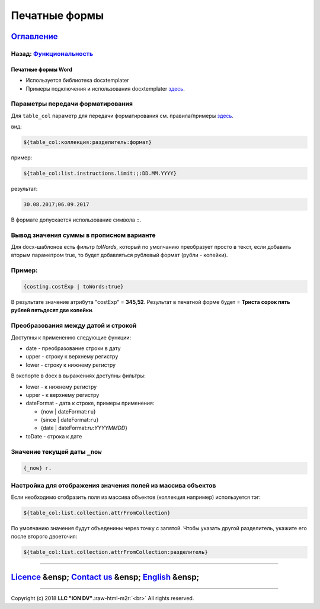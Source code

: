 .. role:: raw-html-m2r(raw)
   :format: html

Печатные формы
==============
`Оглавление </docs/ru/index.md>`_
~~~~~~~~~~~~~~~~~~~~~~~~~~~~~~~~~~~~~
Назад: `Функциональность <functionality.md>`_
^^^^^^^^^^^^^^^^^^^^^^^^^^^^^^^^^^^^^^^^^^^^^^^^^

Печатные формы Word
-------------------


* Используется библиотека docxtemplater
* Примеры подключения и использования docxtemplater `здесь <http://javascript-ninja.fr/docxtemplater/v1/examples/demo.html>`_.

Параметры передачи форматирования
^^^^^^^^^^^^^^^^^^^^^^^^^^^^^^^^^

Для ``table_col`` параметр для передачи форматирования см. правила/примеры `здесь <https://momentjs.com/docs/#/displaying/>`_.

вид: 

.. code-block::

   ${table_col:коллекция:разделитель:формат}

пример:

.. code-block::

   ${table_col:list.instructions.limit:;:DD.MM.YYYY}

результат:

.. code-block::

   30.08.2017;06.09.2017

В формате допускается использование символа ``:``.

Вывод значения суммы в прописном варианте
^^^^^^^^^^^^^^^^^^^^^^^^^^^^^^^^^^^^^^^^^

Для docx-шаблонов есть фильтр *toWords*\ , который по умолчанию преобразует просто в текст, если добавить вторым параметром true, то будет добавляться рублевый формат (рубли - копейки).

Пример:
^^^^^^^

.. code-block::

   {costing.costExp | toWords:true}

В результате значение атрибута "costExp" = **345,52**. Результат в печатной форме будет = **Триста сорок пять рублей пятьдесят две копейки**.

Преобразования между датой и строкой
^^^^^^^^^^^^^^^^^^^^^^^^^^^^^^^^^^^^

Доступны к применению следующие функции:


* date - преобразование строки в дату
* upper - строку к верхнему регистру
* lower - строку к нижнему регистру

В экспорте в docx в выражениях доступны фильтры:


* lower - к нижнему регистру
* upper - к верхнему регистру
* dateFormat - дата к строке, примеры применения:

  * {now | dateFormat:\ ``ru``\ }
  * {since | dateFormat:\ ``ru``\ }
  * {date | dateFormat:`ru`:`YYYYMMDD`}

* toDate - строка к дате

Значение текущей даты ``_now``
^^^^^^^^^^^^^^^^^^^^^^^^^^^^^^^^^^

.. code-block::

   {_now} г.

Настройка для отображения значения полей из массива объектов
^^^^^^^^^^^^^^^^^^^^^^^^^^^^^^^^^^^^^^^^^^^^^^^^^^^^^^^^^^^^

Если необходимо отобразить поля из массива объектов (коллекция например) используется тэг:

.. code-block::

   ${table_col:list.collection.attrFromCollection}

По умолчанию значения будут объеденины через точку с запятой. Чтобы указать другой разделитель, укажите его после второго двоеточия:

.. code-block::

   ${table_col:list.collection.attrFromCollection:разделитель}

----

`Licence </LICENSE>`_ &ensp;  `Contact us <https://iondv.com/portal/contacts>`_ &ensp;  `English </docs/en/2_system_description/functionality/printed_forms.md>`_   &ensp;
~~~~~~~~~~~~~~~~~~~~~~~~~~~~~~~~~~~~~~~~~~~~~~~~~~~~~~~~~~~~~~~~~~~~~~~~~~~~~~~~~~~~~~~~~~~~~~~~~~~~~~~~~~~~~~~~~~~~~~~~~~~~~~~~~~~~~~~~~~~~~~~~~~~~~~~~~~~~~~~~~~~~~~~~~~~~~~~~~~~~~~


.. raw:: html

   <div><img src="https://mc.iondv.com/watch/local/docs/framework" style="position:absolute; left:-9999px;" height=1 width=1 alt="iondv metrics"></div>


----

Copyright (c) 2018 **LLC "ION DV"**.\ :raw-html-m2r:`<br>`
All rights reserved. 

